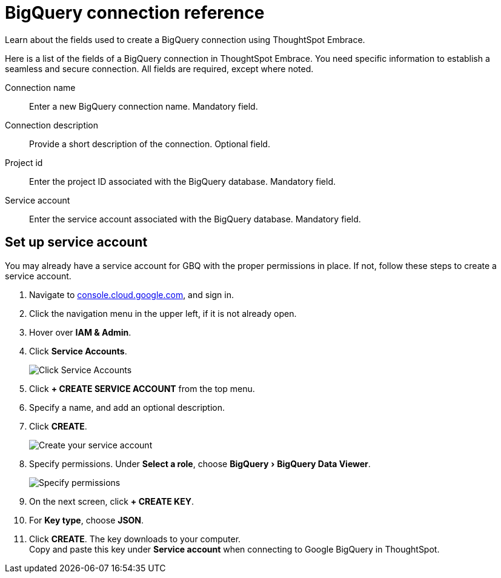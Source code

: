 = BigQuery connection reference
:experimental:
:linkattrs:

Learn about the fields used to create a BigQuery connection using ThoughtSpot Embrace.

Here is a list of the fields of a BigQuery connection in ThoughtSpot Embrace.
You need specific information to establish a seamless and secure connection.
All fields are required, except where noted.

Connection name:: Enter a new BigQuery connection name. Mandatory field.
Connection description:: Provide a short description of the connection. Optional field.
Project id:: Enter the project ID associated with the BigQuery database. Mandatory field.
Service account:: Enter the service account associated with the BigQuery database. Mandatory field.

[#service-account]
== Set up service account

You may already have a service account for GBQ with the proper permissions in place.
If not, follow these steps to create a service account.

. Navigate to https://console.cloud.google.com[console.cloud.google.com,window=_blank], and sign in.
. Click the navigation menu in the upper left, if it is not already open.
. Hover over *IAM & Admin*.
. Click *Service Accounts*.
+
image::gbq-serviceaccount.png[Click Service Accounts]

. Click *+ CREATE SERVICE ACCOUNT* from the top menu.
. Specify a name, and add an optional description.
. Click *CREATE*.
+
image::gcp-createserviceaccount.png[Create your service account]

. Specify permissions. Under *Select a role*, choose menu:BigQuery[BigQuery Data Viewer].
+
image::gbq-serviceaccountpermissions.png[Specify permissions]
. On the next screen, click *+ CREATE KEY*.
. For *Key type*, choose *JSON*.
. Click *CREATE*.
The key downloads to your computer.+++<br>+++
Copy and paste this key under *Service account* when connecting to Google BigQuery in ThoughtSpot.

